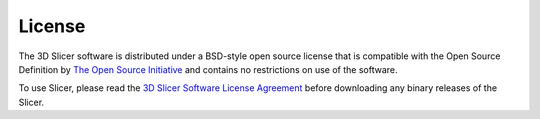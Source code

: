 =======
License
=======

The 3D Slicer software is distributed under a BSD-style open source license that is compatible with the Open Source Definition by `The Open Source Initiative <http://opensource.org/>`_ and contains no restrictions on use of the software.

To use Slicer, please read the `3D Slicer Software License Agreement <https://github.com/Slicer/Slicer/blob/master/License.txt>`_ before downloading any binary releases of the Slicer.

